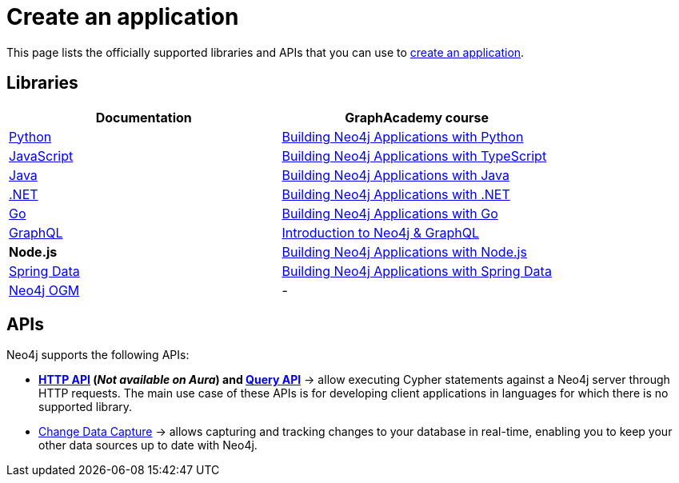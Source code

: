 [[language-guides]]
= Create an application
:aura_signup: https://neo4j.com/cloud/aura/?ref=developer-guides
:tags: programming-languages, applications, bolt, app-development
:page-ad-overline-link: https://neo4j.com/cloud/aura/?ref=developer-guides
:page-ad-overline: Neo4j Aura
:page-ad-title: Don't have a Neo4j instance? Launch one now.
:page-ad-description: Free forever, no credit card required.
:page-ad-link: https://neo4j.com/cloud/aura/?ref=developer-guides
:page-ad-underline-role: button
:page-ad-underline: Start on AuraDB

This page lists the officially supported libraries and APIs that you can use to link:{docs-home}/create-aplications[create an application].

== Libraries

[options=header,cols="1,1a"]
|===

| Documentation
| GraphAcademy course

| link:{docs-home}/python-manual[Python]
| link:https://graphacademy.neo4j.com/courses/app-python/[Building Neo4j Applications with Python]

| link:{docs-home}/javascript-manual[JavaScript]
| link:https://graphacademy.neo4j.com/courses/app-typescript/[Building Neo4j Applications with TypeScript]

| link:{docs-home}/java-manual[Java]
| link:https://graphacademy.neo4j.com/courses/app-java/[Building Neo4j Applications with Java]

| link:{docs-home}/dotnet-manual[.NET]
| link:https://graphacademy.neo4j.com/courses/app-dotnet/[Building Neo4j Applications with .NET]

| link:{docs-home}/go-manual[Go]
| link:https://graphacademy.neo4j.com/courses/app-go/[Building Neo4j Applications with Go]

| link:{docs-home}/graphql[GraphQL]
| link:https://graphacademy.neo4j.com/courses/graphql-basics/[Introduction to Neo4j & GraphQL]

| *Node.js*
| link:https://graphacademy.neo4j.com/courses/app-nodejs/[Building Neo4j Applications with Node.js]

| link:https://docs.spring.io/spring-data/neo4j/reference/[Spring Data]
| link:https://graphacademy.neo4j.com/courses/app-spring-data/[Building Neo4j Applications with Spring Data]

| link:{docs-home}/ogm-manual/[Neo4j OGM]
| -

|===

[#query-api]
== APIs

Neo4j supports the following APIs:

* *link:{docs-home}/http-api/[HTTP API] (_Not available on Aura_) and link:{docs-home}/query-api[Query API]* -> allow executing Cypher statements against a Neo4j server through HTTP requests.
The main use case of these APIs is for developing client applications in languages for which there is no supported library.
* link:{docs-home}/cdc[Change Data Capture] -> allows capturing and tracking changes to your database in real-time, enabling you to keep your other data sources up to date with Neo4j.